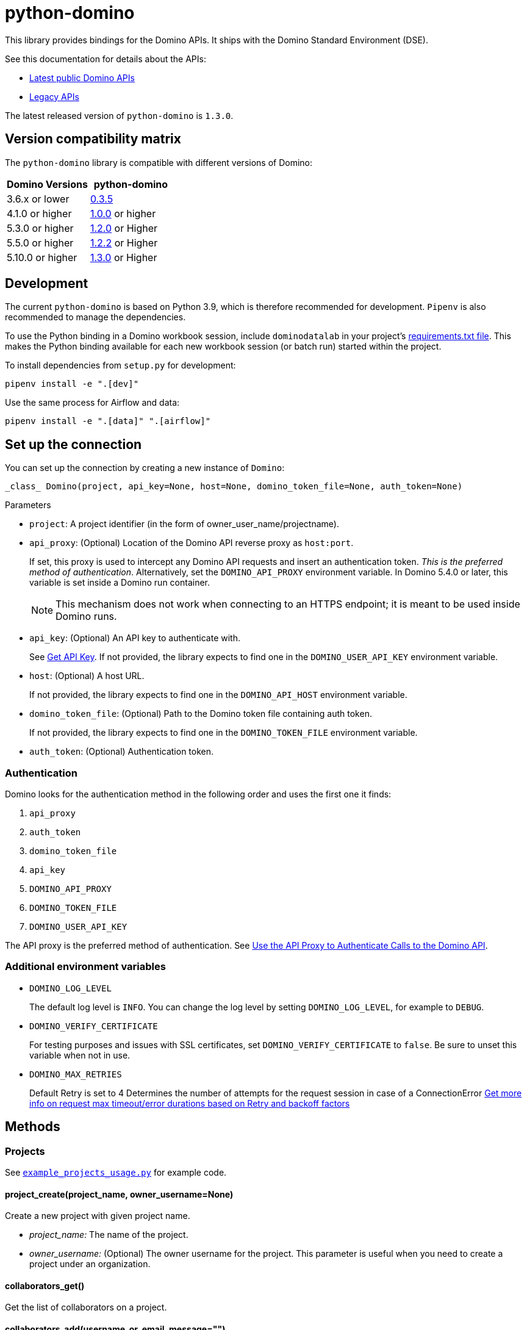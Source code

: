 = python-domino

:latest-version: 1.3.0
:python-domino-repo: https://github.com/dominodatalab/python-domino

This library provides bindings for the Domino APIs.  It ships with the Domino Standard Environment (DSE).
// In older versions it ships with the DAD.

See this documentation for details about the APIs:

* https://docs.dominodatalab.com/en/latest/api_guide/f35c19/api-guide/[Latest public Domino APIs]
* https://dominodatalab.github.io/api-docs/[Legacy APIs]

The latest released version of `python-domino` is `{latest-version}`.

== Version compatibility matrix

The `python-domino` library is compatible with different versions of Domino:

[cols=",^"]
|===
| Domino Versions | python-domino

| 3.6.x or lower
| {python-domino-repo}/archive/0.3.5.zip[0.3.5]

| 4.1.0 or higher
| {python-domino-repo}/archive/1.0.0.zip[1.0.0] or higher

| 5.3.0 or higher
| {python-domino-repo}/archive/1.2.1.zip[1.2.0] or Higher

| 5.5.0 or higher
| {python-domino-repo}/archive/1.2.2.zip[1.2.2] or Higher

| 5.10.0 or higher
| {python-domino-repo}/archive/1.3.0.zip[1.3.0] or Higher
|===

== Development

The current `python-domino` is based on Python 3.9, which is therefore recommended for development.
`Pipenv` is also recommended to manage the dependencies.

To use the Python binding in a Domino workbook session, include `dominodatalab` in your project's
ifdef::env-github[]
https://docs.dominodatalab.com/en/latest/user_guide/9c4f82[requirements.txt file].
endif::[]
ifndef::env-github[]
link:9c4f82[requirements.txt file].
endif::[]
This makes the Python binding available for each new workbook session (or batch run) started within the project.

To install dependencies from `setup.py` for development:

[source,shell]
----
pipenv install -e ".[dev]"
----

Use the same process for Airflow and data:

[source,shell]
----
pipenv install -e ".[data]" ".[airflow]"
----

== Set up the connection

You can set up the connection by creating a new instance of `Domino`:

[source,python]
----
_class_ Domino(project, api_key=None, host=None, domino_token_file=None, auth_token=None)
----

.Parameters

* `project`: A project identifier (in the form of owner_user_name/projectname).

* `api_proxy`: (Optional) Location of the Domino API reverse proxy as `host:port`.
+
If set, this proxy is used to intercept any Domino API requests and insert an authentication token.
_This is the preferred method of authentication_.
Alternatively, set the `DOMINO_API_PROXY` environment variable.
In Domino 5.4.0 or later, this variable is set inside a Domino run container.
+
NOTE: This mechanism does not work when connecting to an HTTPS endpoint; it is meant to be used inside Domino runs.

* `api_key`: (Optional) An API key to authenticate with.
+
See
ifdef::env-github[]
https://docs.dominodatalab.com/en/latest/api_guide/d982cc/get-api-key/[Get API Key].
endif::[]
ifndef::env-github[]
link:d982cc[Get API Key].
endif::[]
If not provided, the library expects to find one in the `DOMINO_USER_API_KEY` environment variable.

* `host`: (Optional) A host URL.
+
If not provided, the library expects to find one in the `DOMINO_API_HOST` environment variable.

* `domino_token_file`: (Optional) Path to the Domino token file containing auth token.
+
If not provided, the library expects to find one in the `DOMINO_TOKEN_FILE` environment variable.

* `auth_token`: (Optional) Authentication token.

=== Authentication

Domino looks for the authentication method in the following order and uses the first one it finds:

. `api_proxy`
. `auth_token`
. `domino_token_file`
. `api_key`
. `DOMINO_API_PROXY`
. `DOMINO_TOKEN_FILE`
. `DOMINO_USER_API_KEY`

The API proxy is the preferred method of authentication.
See
ifdef::env-github[]
https://docs.dominodatalab.com/en/latest/user_guide/40b91f/domino-api/[Use the API Proxy to Authenticate Calls to the Domino API].
endif::[]
ifndef::env-github[]
link:40b91f[Use the API Proxy to Authenticate Calls to the Domino API].
endif::[]

=== Additional environment variables

* `DOMINO_LOG_LEVEL`
+
The default log level is `INFO`.
You can change the log level by setting `DOMINO_LOG_LEVEL`, for example to `DEBUG`.

* `DOMINO_VERIFY_CERTIFICATE`
+
For testing purposes and issues with SSL certificates, set `DOMINO_VERIFY_CERTIFICATE` to `false`.
Be sure to unset this variable when not in use.



* `DOMINO_MAX_RETRIES`
+
Default Retry is set to 4 
Determines the number of attempts for the request session in case of a ConnectionError
https://urllib3.readthedocs.io/en/latest/reference/urllib3.util.html#module-urllib3.util.retry[Get more info on request max timeout/error durations based on Retry and backoff factors]

== Methods

=== Projects

See {python-domino-repo}/blob/release-{latest-version}/examples/example_projects_usage.py[`example_projects_usage.py`] for example code.

==== project_create(project_name, owner_username=None)

Create a new project with given project name.

* _project_name:_ The name of the project.
* _owner_username:_ (Optional) The owner username for the project.
This parameter is useful when you need to create a project under an organization.

==== collaborators_get()

Get the list of collaborators on a project.

==== collaborators_add(username_or_email, message="")

Add collaborators to a project.

* _username_or_email:_ Name or email of the Domino user to add as collaborator to the current project.
* _message:_ Optional - Message related to the user's role or purpose to the project.

=== Project tags

Project tags are an easy way to add freeform metadata to a project.
Tags help colleagues and consumers organize and find the Domino projects that interest them.
Tags can be used to describe the subject explored by a project, the packages and libraries it uses, or the source of the data within.

See {python-domino-repo}/blob/release-{latest-version}/examples/example_projects_usage.py[`example_projects_usage.py`] for example code.

==== tags_list(*project_id)

List a project's tags.

* _project_id:_ The project identifier.

==== tag_details(tag_id)

Get details about a tag.

* _tag_id:_ The tag identifier.

==== tags_add(tags, *project_id)

Create a tag, if it does not exist, and add it to a project.

* _tags (list):_ One or more tag names.

* _project_id:_ (Defaults to current project ID) The project identifier.

==== tag_get_id(tag_name, *project_id)

Get the tag ID using the tag string name.

* _tag_name (string):_ The tag name.
* _project_id:_ (Defaults to current project id) The project ID.

==== tags_remove(tag_name, project_id=None)

Remove a tag from a project.

* _tag_name (string):_ The tag name.
* _project_id:_ (Defaults to current project id) The project ID.

=== Executions

See these code example files:

* {python-domino-repo}/blob/release-{latest-version}/examples/start_run_and_check_status.py[`start_run_and_check_status.py`^]
* {python-domino-repo}/blob/release-{latest-version}/examples/export_runs.py[`export_runs.py`^]

==== runs_list()

List the executions on the selected project.

==== runs_start(command, isDirect, commitId, title, tier, publishApiEndpoint)

Start a new execution on the selected project.

* _command:_ The command to execution as an array of strings where members of the array represent arguments of the command.
For example: `["main.py", "hi mom"]`
* _isDirect:_ (Optional) Whether this command should be passed directly to a shell.
* _commitId:_ (Optional) The `commitId` to launch from.
If not provided, the project launches from the latest commit.
* _title:_ (Optional) A title for the execution.
* _tier:_ (Optional) The hardware tier to use for the execution.
This is the human-readable name of the hardware tier, such as "Free", "Small", or "Medium".
If not provided, the project's default tier is used.
* _publishApiEndpoint:_ (Optional) Whether to publish an API endpoint from the resulting output.

==== runs_start_blocking(command, isDirect, commitId, title, tier, publishApiEndpoint, poll_freq=5, max_poll_time=6000)

Start a new execution on the selected project and make a blocking request that waits until job is finished.

* _command:_ The command to execution as an array of strings where members of the array represent arguments of the command.
For example: `["main.py", "hi mom"]`
* _isDirect:_ (Optional) Whether this command should be passed directly to a shell.
* _commitId:_ (Optional) The `commitId` to launch from.
If not provided, the project launches from the latest commit.
* _title:_ (Optional) A title for the execution.
* _tier:_ (Optional) The hardware tier to use for the execution.
Will use project's default tier if not provided.
If not provided, the project's default tier is used.
* _publishApiEndpoint:_ (Optional) Whether to publish an API endpoint from the resulting output.
* _poll_freq:_ (Optional) Number of seconds between polling of the Domino server for status of the task that is running.
* _max_poll_time:_ (Optional) Maximum number of seconds to wait for a task to complete.
If this threshold is exceeded, an exception is raised.
* _retry_count:_ (Optional) Maximum number of polling retries (in case of transient HTTP errors).
If this threshold is exceeded, an exception is raised.

==== run_stop(runId, saveChanges=True):

Stop an existing execution in the selected project.

* _runId:_ String that identifies the execution.
* _saveChanges:_ (Defaults to True) If false, execution results are discarded.

==== runs_stdout(runId)

Get `stdout` emitted by a particular execution.

* _runId:_ string that identifies the execution

=== Files and blobs

See these code example files:

* {python-domino-repo}/blob/release-{latest-version}/examples/upload_file.py[`upload_file.py`^]
* {python-domino-repo}/blob/release-{latest-version}/examples/upload_and_run_file_and_download_results.py[`upload_and_run_file_and_download_results.py`^]

==== files_list(commitId, path)

List the files in a folder in the Domino project.

* _commitId:_ The `commitId` to list files from.
* _path:_ (Defaults to "/") The path to list from.

==== files_upload(path, file)

Upload a Python file object into the specified path inside the project.
See `examples/upload_file.py` for an example.
All parameters are required.

* _path:_ The path to save the file to.
For example, `/README.md` writes to the root directory of the project while `/data/numbers.csv` saves the file to a sub folder named `data`.
If the specified folder does not yet exist, it is created.
* _file:_ A Python file object.
For example: `f = open("authors.txt","rb")`

==== blobs_get(key)

*_Deprecated_* Use get_blobs_v2. Retrieve a file from the Domino server by blob key.
 
* _key:_ The key of the file to fetch from the blob server.

==== blobs_get_v2(path, commit_id, project_id)

Retrieve a file from the Domino server in a project from its path and commit id.

* _path:_ The path to the file in the Domino project.
* _commit_id:_ ID of the commit to retrieve the file from.
* _project_id:_ ID of the project to retrieve the file from.

=== Apps

==== app_publish(unpublishRunningApps=True, hardwareTierId=None)

Publish an app within a project, or republish an existing app.

* _unpublishRunningApps:_ (Defaults to True) Check for an active app instance in the current project and unpublish it before re/publishing.
* _hardwareTierId:_ (Optional) Launch the app on the specified hardware tier.

==== app_unpublish()

Stop the running app in the project.

=== Jobs

==== job_start(command, commit_id=None, hardware_tier_name=None, environment_id=None, on_demand_spark_cluster_properties=None, compute_cluster_properties=None, external_volume_mounts=None, title=None):

Start a new job (execution) in the project.

* _command (string):_ Command to execute in Job.
For example: `domino.job_start(command="main.py arg1 arg2")`
* _commit_id (string):_ (Optional) The `commitId` to launch from.
If not provided, the job launches from the latest commit.
* _hardware_tier_name (string):_ (Optional) The hardware tier NAME to launch job in.
If not provided, the project's default tier is used.
* _environment_id (string):_ (Optional) The environment ID with which to launch the job.
If not provided, the project's default environment is used.
* _on_demand_spark_cluster_properties (dict):_ (Optional) On demand spark cluster properties.
The following properties can be provided in the Spark cluster:
+
----
{
    "computeEnvironmentId": "<Environment ID configured with spark>"
    "executorCount": "<Number of Executors in cluster>"
     (optional defaults to 1)
    "executorHardwareTierId": "<Hardware tier ID for Spark Executors>"
     (optional defaults to last used historically if available)
    "masterHardwareTierId":  "<Hardware tier ID for Spark master"
     (optional defaults to last used historically if available)
    "executorStorageMB": "<Executor's storage in MB>"
     (optional defaults to 0; 1GB is 1000MB Here)
}
----

* _param compute_cluster_properties (dict):_ (Optional) The compute-cluster properties definition contains parameters for
launching any Domino supported compute cluster for a job.
Use this to launch a job that uses a compute-cluster instead of the deprecated `on_demand_spark_cluster_properties` field.
If `on_demand_spark_cluster_properties` and `compute_cluster_properties` are both present, `on_demand_spark_cluster_properties` is ignored. `compute_cluster_properties` contains the following fields:
+
----
{
    "clusterType": <string, one of "Ray", "Spark", "Dask", "MPI">,
    "computeEnvironmentId": <string, The environment ID for the cluster's nodes>,
    "computeEnvironmentRevisionSpec": <one of "ActiveRevision", "LatestRevision",
    {"revisionId":"<environment_revision_id>"} (optional)>,
    "masterHardwareTierId": <string, the Hardware tier ID for the cluster's master node (required unless clusterType is MPI)>,
    "workerCount": <number, the total workers to spawn for the cluster>,
    "workerHardwareTierId": <string, The Hardware tier ID for the cluster workers>,
    "workerStorage": <{ "value": <number>, "unit": <one of "GiB", "MB"> },
    The disk storage size for the cluster's worker nodes (optional)>
    "maxWorkerCount": <number, The max number of workers allowed. When
    this configuration exists, autoscaling is enabled for the cluster and
    "workerCount" is interpreted as the min number of workers allowed in the cluster
    (optional)>
}
----

* _external_volume_mounts (List[string]):_ (Optional) External volume mount IDs to mount to execution.
If not provided, the job launches with no external volumes mounted.
* _title (string):_ (Optional) Title for Job.

==== job_stop(job_id, commit_results=True):

Stop the Job (execution) in the project.

* _job_id (string):_ Job identifier.
* _commit_results (boolean):_ (Defaults to `true`) If `false`, the job results are not committed.

==== job_status(job_id):

Get the status of a job.

* _job_id (string):_ Job identifier.

==== job_start_blocking(poll_freq=5, max_poll_time=6000, **kwargs):

Start a job and poll until the job is finished.
Additionally, this method supports all the parameters in the `job_start` method.

* _poll_freq:_ Poll frequency interval in seconds.
* _max_poll_time:_ Max poll time in seconds.

=== Datasets

A Domino dataset is a collection of files that are available in user executions as a filesystem directory.
A dataset always reflects the most recent version of the data.
You can modify the contents of a dataset through the Domino UI or through workload executions.

See https://docs.dominodatalab.com/en/latest/user_guide/ba5bad/manage-data-in-domino-datasets/[Domino Datasets] for more details, and {python-domino-repo}/blob/release-{latest-version}/examples/example_dataset.py[`example_dataset.py`^] for example code.

==== datasets_list(project_id=None)

Provide a JSON list of all the available datasets.

* _project_id (string):_ (Defaults to None) The project identifier.
Each project can hold up to 5 datasets.

==== datasets_ids(project_id)

List the IDs the datasets for a particular project.

* _project_id:_ The project identifier.

==== datasets_names(project_id)

List the names the datasets for a particular project.

* _project_id:_ The project identifier.

==== datasets_details(dataset_id)

Provide details about a dataset.

* _dataset_id:_ The dataset identifier.

==== datasets_create(dataset_name, dataset_description)

Create a new dataset.

* _dataset_name:_ Name of the new dataset.
NOTE: The name must be unique.
* _dataset_description:_ Description of the dataset.

==== datasets_update_details(dataset_id, dataset_name=None, dataset_description=None)

Update a dataset's name or description.

* _dataset_id:_ The dataset identifier.
* _dataset_name:_ (Optional) New name of the dataset.
* _dataset_description:_ (Optional) New description of the dataset.

==== datasets_remove(dataset_ids)

Delete a set of datasets.

* _dataset_ids (list[string]):_ List of IDs of the datasets to delete.
NOTE: Datasets are first marked for deletion, then deleted after a grace period (15 minutes, configurable).
A Domino admin may also need to complete this process before the name can be reused.

==== datasets_upload_files(dataset_id, local_path_to_file_or_directory, file_upload_setting, max_workers, target_chunk_size, target_relative_path)

Uploads a file or entire directory to a dataset.

* _dataset_id:_ The dataset identifier.
* _local_path_to_file_or_directory:_ The path to the file or directory in local machine.
* _file_upload_setting:_ (Optional) The setting to resolve naming conflict, must be one of `Overwrite`, `Rename`, `Ignore` (default).
* _max_workers:_ (Optional) The max amount of threads (default: 10).
* _target_chunk_size:_ (Optional) The max chunk size for multipart upload (default: 8MB).
* _target_relative_path:_ (Optional) The path on the dataset to upload the file or directory to. Note that the path must exist or the upload will fail.
    

== Example

[source,python]
----
from domino import Domino

# By and large your commands will run against a single project,
# so you must specify the full project name
domino = Domino("chris/canon")

# List all runs in the project, most-recently queued first
all_runs = domino.runs_list()['data']

latest_100_runs = all_runs[0:100]

print(latest_100_runs)

# all runs have a commitId (the snapshot of the project when the
# run starts) and, if the run completed, an "outputCommitId"
# (the snapshot of the project after the run completed)
most_recent_run = all_runs[0]

commitId = most_recent_run['outputCommitId']

# list all the files in the output commit ID -- only showing the
# entries under the results directory.  If not provided, will
# list all files in the project.  Or you can say path=“/“ to
# list all files
files = domino.files_list(commitId, path='results/')['data']

for file in files:
print file['path'], '->', file['url']

print(files)

# Get the content (i.e. blob) for the file you're interested in.
# blobs_get_v2 returns a connection rather than the content, because
# the content can get quite large and it's up to you how you want
# to handle it
print(domino.blobs_get_v2(files[0]['path'], commitId, domino.project_id).read())

# Start a run of file main.py using the latest copy of that file
domino.runs_start(["main.py", "arg1", "arg2"])

# Start a "direct" command
domino.runs_start(["echo 'Hello, World!'"], isDirect=True)

# Start a run of a specific commit
domino.runs_start(["main.py"], commitId="aabbccddee")
----

== Airflow

The `python-domino` client comes bundled with an https://airflow.apache.org/docs/apache-airflow/stable/concepts/operators.html[Operator^] for use with https://airflow.apache.org/[Apache Airflow^] as an extra.

When installing the client from PyPI, add the `airflow` flag to extras:

[source,shell]
----
pip install "dominodatalab[airflow]"
----

Similarly, when installing the client from GitHub, use the following command:

[source,shell]
----
pip install -e git+{python-domino-repo}.git@1.0.6#egg="dominodatalab[airflow]"
----

See also {python-domino-repo}/blob/release-{latest-version}/examples/example_airflow_dag.py[example_airflow_dag.py] for example code.

=== DominoOperator

[source,python]
----
from domino.airflow import DominoOperator
----

Allows a user to schedule Domino executions via Airflow.
Follows the same function signature as `domino.runs_start` with two extra arguments:

[cols=2*]
|===
| `startup_delay: Optional[int] = 10`
| Add a startup delay to your job, useful if you want to delay execution until after other work finishes.
| `include_setup_log: Optional[bool] = True`
| Determine whether to publish the setup log of the job as the log prefix before `stdout`.
|===

=== DominoSparkOperator

[source,python]
----
from domino.airflow import DominoSparkOperator
----

Allows a user to schedule Domino executions via the v4 API, which supports `onDemandSparkClusters`.
Follows the same function signature as `domino.job_start`, with the addition of `startup_delay` from above.

== Manual installation

Because `python-domino` ships with the DSE, normally you do not need to install it.
This section provides instructions for installing it in another environment or updating it to a newer version.

Starting from version `1.0.6`, `python-domino` is available on PyPI as `dominodatalab`:

[source,shell]
----
pip install dominodatalab
----

If you are adding install instructions for `python-domino` to your https://support.dominodatalab.com/hc/en-us/articles/115000392643-Compute-Environment-Management[Domino Environment^] Dockerfile Instructions field, you must add `RUN` to the beginning:

[source,shell]
----
RUN pip install dominodatalab
----

To install a specific version of the library from PyPI, such as `1.0.6`:

[source,shell]
----
pip install dominodatalab==1.0.6
----

To install a specific version of the library from GitHub, such as `1.0.6`:

[source,shell]
----
pip install {python-domino-repo}/archive/1.0.6.zip
----

== License

This library is made available under the Apache 2.0 License.
This is an open-source project of https://www.dominodatalab.com[Domino Data Lab].
